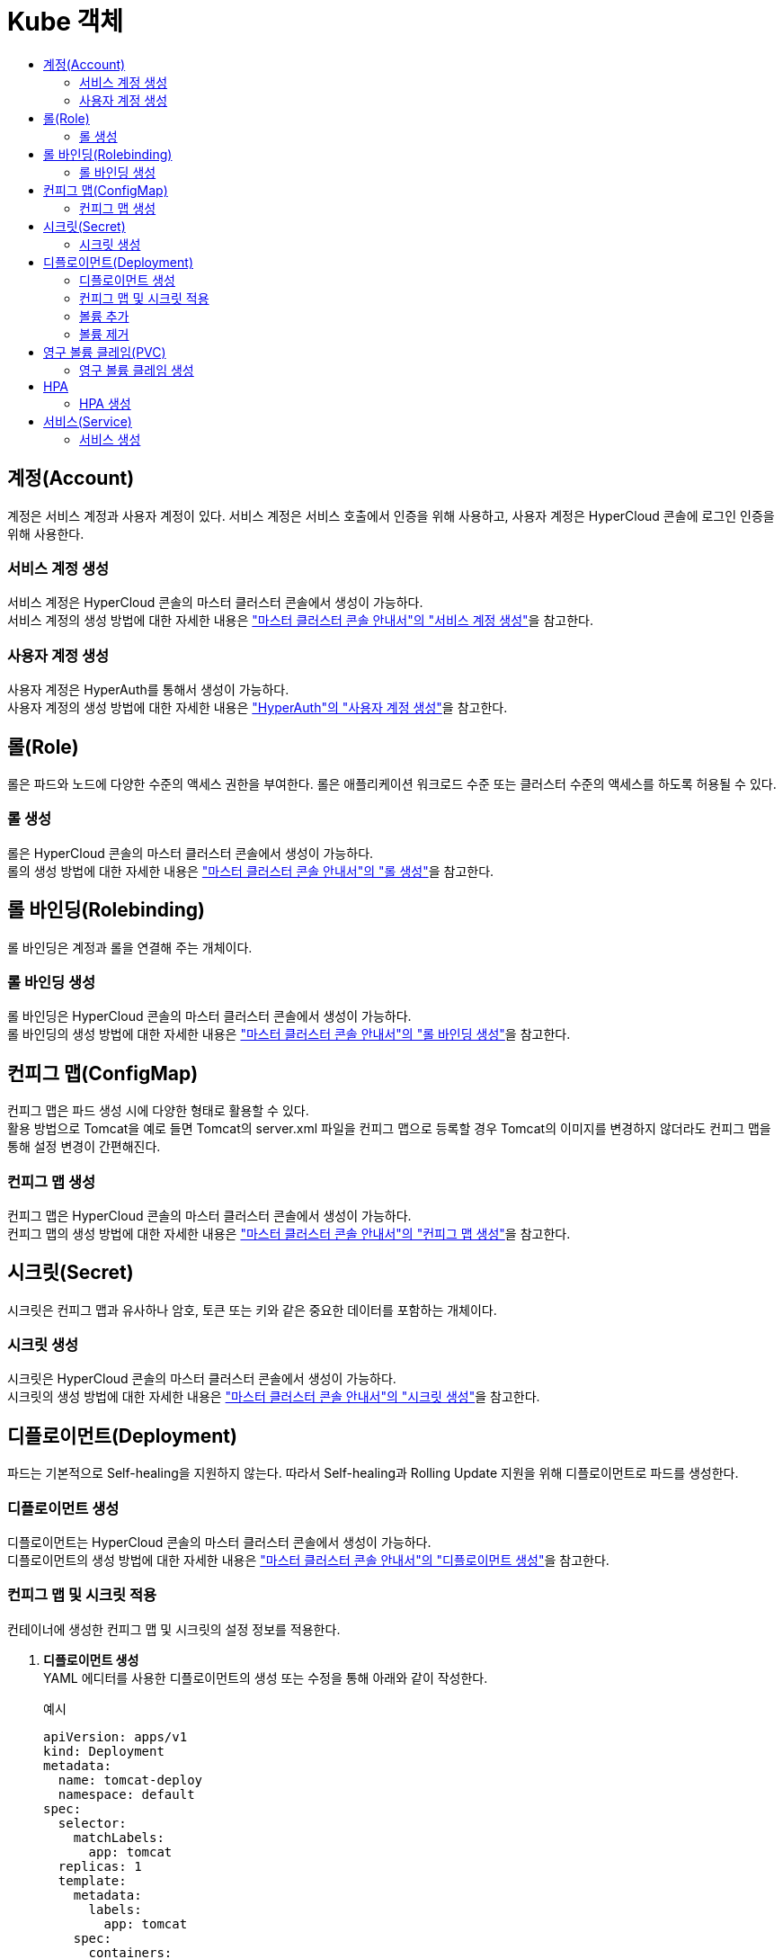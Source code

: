 = Kube 객체
:toc:
:toc-title:

== 계정(Account)
계정은 서비스 계정과 사용자 계정이 있다. 서비스 계정은 서비스 호출에서 인증을 위해 사용하고, 사용자 계정은 HyperCloud 콘솔에 로그인 인증을 위해 사용한다.

=== 서비스 계정 생성
서비스 계정은 HyperCloud 콘솔의 마스터 클러스터 콘솔에서 생성이 가능하다. +
서비스 계정의 생성 방법에 대한 자세한 내용은 xref:../../user_guide/resource_create_sub/service-account-create.adoc["마스터 클러스터 콘솔 안내서"의 "서비스 계정 생성"]을 참고한다.

=== 사용자 계정 생성
사용자 계정은 HyperAuth를 통해서 생성이 가능하다. +
사용자 계정의 생성 방법에 대한 자세한 내용은  xref:hyperauth.adoc#HyperAuthUserAccountCreate["HyperAuth"의 "사용자 계정 생성"]을 참고한다.

== 롤(Role)
롤은 파드와 노드에 다양한 수준의 액세스 권한을 부여한다. 롤은 애플리케이션 워크로드 수준 또는 클러스터 수준의 액세스를 하도록 허용될 수 있다.

=== 롤 생성
롤은 HyperCloud 콘솔의 마스터 클러스터 콘솔에서 생성이 가능하다. +
롤의 생성 방법에 대한 자세한 내용은 xref:../../user_guide/resource_create_sub/role-create.adoc["마스터 클러스터 콘솔 안내서"의 "롤 생성"]을 참고한다.

== 롤 바인딩(Rolebinding)
롤 바인딩은 계정과 롤을 연결해 주는 개체이다.

=== 롤 바인딩 생성
롤 바인딩은 HyperCloud 콘솔의 마스터 클러스터 콘솔에서 생성이 가능하다. +
롤 바인딩의 생성 방법에 대한 자세한 내용은 xref:../../user_guide/resource_create_sub/role-binding-create.adoc["마스터 클러스터 콘솔 안내서"의 "롤 바인딩 생성"]을 참고한다.

== 컨피그 맵(ConfigMap)
컨피그 맵은 파드 생성 시에 다양한 형태로 활용할 수 있다. +
활용 방법으로 Tomcat을 예로 들면 Tomcat의 server.xml 파일을 컨피그 맵으로 등록할 경우 Tomcat의 이미지를 변경하지 않더라도 컨피그 맵을 통해 설정 변경이 간편해진다.

=== 컨피그 맵 생성
컨피그 맵은 HyperCloud 콘솔의 마스터 클러스터 콘솔에서 생성이 가능하다. +
컨피그 맵의 생성 방법에 대한 자세한 내용은 xref:../../user_guide/resource_create_sub/config-map-create.adoc["마스터 클러스터 콘솔 안내서"의 "컨피그 맵 생성"]을 참고한다.

== 시크릿(Secret)
시크릿은 컨피그 맵과 유사하나 암호, 토큰 또는 키와 같은 중요한 데이터를 포함하는 개체이다. 

=== 시크릿 생성
시크릿은 HyperCloud 콘솔의 마스터 클러스터 콘솔에서 생성이 가능하다. +
시크릿의 생성 방법에 대한 자세한 내용은 xref:../../user_guide/resource_create_sub/secret-create.adoc["마스터 클러스터 콘솔 안내서"의 "시크릿 생성"]을 참고한다.

== 디플로이먼트(Deployment)
파드는 기본적으로 Self-healing을 지원하지 않는다. 따라서 Self-healing과 Rolling Update 지원을 위해 디플로이먼트로 파드를 생성한다.

=== 디플로이먼트 생성
디플로이먼트는 HyperCloud 콘솔의 마스터 클러스터 콘솔에서 생성이 가능하다. +
디플로이먼트의 생성 방법에 대한 자세한 내용은 xref:../../user_guide/resource_create_sub/deployment-create.adoc["마스터 클러스터 콘솔 안내서"의 "디플로이먼트 생성"]을 참고한다.

=== 컨피그 맵 및 시크릿 적용
컨테이너에 생성한 컨피그 맵 및 시크릿의 설정 정보를 적용한다.

. *디플로이먼트 생성* +
YAML 에디터를 사용한 디플로이먼트의 생성 또는 수정을 통해 아래와 같이 작성한다. 
+
.예시
[source,yaml]
----
apiVersion: apps/v1
kind: Deployment
metadata:
  name: tomcat-deploy
  namespace: default
spec:
  selector:
    matchLabels:
      app: tomcat
  replicas: 1
  template:
    metadata:
      labels:
        app: tomcat
    spec:
      containers:
        - name: tomcat
          image: 'xxx.xxx.xxx.xxx:5000/tomcat:8.5'
          ports:
            - containerPort: 8080
          env: <1>
            - name: PASSWORD <2>
              valueFrom:
                configMapKeyRef: <3>
                  name: configmap-test <4>
                  key: password <5>
... 생략 ...
----
+
<1> 환경 변수 적용을 위한 설정 항목
<2> 환경 변수의 이름
<3> 적용할 리소스의 종류
* configMapKeyRef : 컨피그 맵
* secretKeyRef : 시크릿
<4> 참조할 컨피그 맵(또는 시크릿)의 이름
<5> 컨피그 맵(또는 시크릿)에 작성한 값을 가져올 키(key)
. *적용 확인* +
파드의 터미널을 통해 환경 변수가 적용된 것을 확인한다.
+
image::../../images/figure_configmap_secret_apply.png[]
+
NOTE: 컨피그 맵 또는 시크릿의 설정 정보를 수정한 경우 파드를 재기동하면 수정된 내용이 자동으로 적용된다.

=== 볼륨 추가
디플로이먼트를 통해 파드를 생성한 이후 필요한 영구 볼륨 클레임(PVC) 및 마운트할 볼륨을 추가한다.

. *[스토리지 추가] 메뉴 실행* +
볼륨을 추가할 디플로이먼트의 *[스토리지 추가]* 메뉴를 실행한다.
+
image::../../images/figure_deployment_storage_add.png[]
+
<1> 마스터 클러스터 콘솔의 *[워크로드] > [디플로이먼트]* 메뉴 클릭
<2> 네임스페이스 선택
<3> image:../../images/figure_action_icon.png[](*[액션]*) 아이콘 클릭
<4> *[스토리지 추가]* 메뉴 선택

. *스토리지 정보 설정* +
*스토리지 추가* 화면에서 추가할 스토리지의 정보를 설정한다.
+
NOTE: 본 과정에서는 새로운 영구 볼륨 클레임을 생성하여 추가하는 방법에 대해서 기술한다.
+
image::../../images/figure_deployment_storage_add_02.png[]
+
각 설정 항목에 대한 설명은 다음과 같다. (* : 필수 설정 항목)
+
[width="100%",options="header", cols="1,3a"]
|====================
|항목|설명  
|퍼시스턴트 볼륨 클레임 *|영구 볼륨 클레임을 추가할 방식을 선택한다.

* 기존 클레임 사용 : 기존에 생성되어 있는 영구 볼륨 클레임을 선택하여 추가
* 새 클레임 생성 : 새로운 영구 볼륨 클레임을 생성하여 추가
|스토리지 클래스|영구 볼륨 클레임의 스토리지 클래스 이름을 선택한다. (단, "퍼시스턴트 볼륨 클레임"을 "새 클레임 생성"으로 선택한 경우에만 활성화)
|퍼시스턴트 볼륨 클레임 이름 *|영구 볼륨 클레임의 이름을 입력한다. (단, "퍼시스턴트 볼륨 클레임"을 "새 클레임 생성"으로 선택한 경우에만 활성화)
|접근 모드 *|마운트된 볼륨에 대한 접근 모드를 선택한다. (단, "퍼시스턴트 볼륨 클레임"을 "새 클레임 생성"으로 선택한 경우에만 활성화)

* 단일 사용자(RWO) : 하나의 노드에서 볼륨을 읽기, 쓰기로 마운트
* 공유 접속 (RWX) : 여러 노드에서 볼륨을 읽기, 쓰기로 마운트
* 읽기 전용(ROX) : 여러 노드에서 볼륨을 읽기 전용으로 마운트
|크기 *|스토리지의 용량을 입력한다. (단, "퍼시스턴트 볼륨 클레임"을 "새 클레임 생성"으로 선택한 경우에만 활성화)
|마운트 경로 *|컨테이너 내부 볼륨의 마운트 경로를 입력한다.
|하위 경로|컨테이너에 마운트될 볼륨 내의 선택적 경로를 입력한다. (기본값: 볼륨의 루트)
|컨테이너|볼륨을 탑재할 특정 컨테이너를 선택한다. (단, "특정 컴포넌트 선택"을 클릭한 경우에만 활성화)
|====================

. *설정 저장* +
설정이 완료되면 *[저장]* 버튼을 클릭해서 설정 내용을 저장한다.

=== 볼륨 제거
디플로이먼트에 추가된 볼륨을 제거한다.

. *디플로이먼트 상세 페이지 이동* +
삭제하려는 볼륨을 가지고 있는 디플로먼트의 상세 페이지로 이동한다.
+
image::../../images/figure_deployment_storage_del.png[]
<1> 마스터 클러스터 콘솔의 *[워크로드] > [디플로이먼트]* 메뉴 클릭
<2> 네임스페이스 선택
<3> 볼륨을 제거할 디플로이먼트의 이름 클릭

. *[볼륨 제거] 메뉴 실행* +
해당 디플로이먼트의 상세 페이지가 열리면 볼륨 목록에서 삭제할 볼륨의 *[볼륨 제거]* 메뉴를 실행한다.
+
image::../../images/figure_deployment_storage_del_02.png[]
<1> image:../../images/figure_action_icon.png[](*[액션]*) 아이콘 클릭
<2> *[볼륨 제거]* 메뉴 선택

== 영구 볼륨 클레임(PVC)
파드는 이미지 기반으로 생성된다. 따라서 실행 중에 생성되었던 파일들은 파드가 재생성될 경우에 사라지게 된다. 이를 막기 위해 스토리지 역할을 하는 영구 볼륨(Persistent Volume, PV)을 생성한 후 파드에서 마운트하여 여기에 파일이 생성되도록 한다. +
이때 영구 볼륨 클레임(Persistent Volume Claim, PVC)은 스토리지 클래스를 이용하여 동적으로 영구 볼륨을 생성하게 한다.

=== 영구 볼륨 클레임 생성
영구 볼륨 클레임은 HyperCloud 콘솔의 마스터 클러스터 콘솔에서 생성이 가능하다. +
영구 볼륨 클레임의 생성 방법에 대한 자세한 내용은 xref:../../user_guide/resource_create_sub/persistent-volume-claim-create.adoc["마스터 클러스터 콘솔 안내서"의 "영구 볼륨 클레임 생성"]을 참고한다.

[NOTE]
====
영구 볼륨 클레임의 특징은 다음과 같다.

* 영구 볼륨 클레임을 생성하면 프로비저너를 통해 자동으로 영구 볼륨(PV)이 생성되고, 바운드(Bound)된다.
* NFS 스토리지의 경우 생성 이후 초기 할당된 용량보다 초과하여 사용이 가능하다. 
* 영구 볼륨 클레임을 삭제하면 기본적으로 영구 볼륨도 함께 삭제된다. 단, 설정을 통해 유지도 가능하다.
====

== HPA
파드는 서비스 요청량에 따라 CPU 사용률이 높아지거나, 메모리가 부족할 경우 서비스를 제공하지 못하는 경우가 발생할 수 있다. 이를 극복하기 위해 CPU 사용률이나 메모리 사용률에 따라 서비스 파드 수를 증가시키거나 감소시켜 개별 파드에 주어지는 부하를 분산시킨다.

=== HPA 생성
HPA는 HyperCloud 콘솔의 마스터 클러스터 콘솔에서 생성이 가능하다. +
HPA의 생성 방법에 대한 자세한 내용은 xref:../../user_guide/resource_create_sub/hpa-create.adoc["마스터 클러스터 콘솔 안내서"의 "HPA 생성"]을 참고한다.


== 서비스(Service)
파드는 경우에 따라 재생성된다. 생성될 때마다 파드의 IP는 변동되는데 변경되는 IP로 영속적인 서비스 제공은 불가능하다. +
따라서 변경되지 않는 IP를 제공하기 위해 서비스 개체를 사용한다. 이때 제공 타입으로는 ClusterIP, NodePort, LoadBalancer가 있다.

* ClusterIP : 구성된 클라우드 클러스터 내에서만 사용 가능한 IP 제공
* NodePort : 클라우드 클러스터를 구성하고 있는 노드의 포트로 파드의  서비스를 연결한다. 이로써 노드의 IP와 포트를 이용하여 사용자가 원하는 서비스를 호출할 수 있다.
* LoadBalancer : 사용자가 사용 가능한 가상 IP를 할당하여 서비스를 제공한다.

=== 서비스 생성
서비스는 HyperCloud 콘솔의 마스터 클러스터 콘솔에서 생성이 가능하다. +
서비스의 생성 방법에 대한 자세한 내용은 xref:../../user_guide/resource_create_sub/service-create.adoc["마스터 클러스터 콘솔 안내서"의 "서비스 생성"]을 참고한다.

